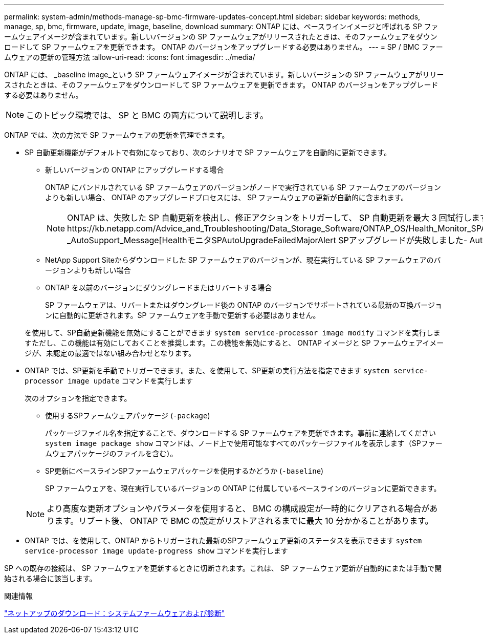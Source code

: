 ---
permalink: system-admin/methods-manage-sp-bmc-firmware-updates-concept.html 
sidebar: sidebar 
keywords: methods, manage, sp, bmc, firmware, update, image, baseline, download 
summary: ONTAP には、ベースラインイメージと呼ばれる SP ファームウェアイメージが含まれています。新しいバージョンの SP ファームウェアがリリースされたときは、そのファームウェアをダウンロードして SP ファームウェアを更新できます。 ONTAP のバージョンをアップグレードする必要はありません。 
---
= SP / BMC ファームウェアの更新の管理方法
:allow-uri-read: 
:icons: font
:imagesdir: ../media/


[role="lead"]
ONTAP には、 _baseline image_という SP ファームウェアイメージが含まれています。新しいバージョンの SP ファームウェアがリリースされたときは、そのファームウェアをダウンロードして SP ファームウェアを更新できます。 ONTAP のバージョンをアップグレードする必要はありません。

[NOTE]
====
このトピック環境では、 SP と BMC の両方について説明します。

====
ONTAP では、次の方法で SP ファームウェアの更新を管理できます。

* SP 自動更新機能がデフォルトで有効になっており、次のシナリオで SP ファームウェアを自動的に更新できます。
+
** 新しいバージョンの ONTAP にアップグレードする場合
+
ONTAP にバンドルされている SP ファームウェアのバージョンがノードで実行されている SP ファームウェアのバージョンよりも新しい場合、 ONTAP のアップグレードプロセスには、 SP ファームウェアの更新が自動的に含まれます。

+
[NOTE]
====
ONTAP は、失敗した SP 自動更新を検出し、修正アクションをトリガーして、 SP 自動更新を最大 3 回試行します。3回の試行がすべて失敗した場合は、記事https://kb.netapp.com/Advice_and_Troubleshooting/Data_Storage_Software/ONTAP_OS/Health_Monitor_SPAutoUpgradeFailedMajorAlert__SP_upgrade_fails_-_AutoSupport_Message[HealthモニタSPAutoUpgradeFailedMajorAlert SPアップグレードが失敗しました- AutoSupport メッセージ]を参照してください。

====
** NetApp Support Siteからダウンロードした SP ファームウェアのバージョンが、現在実行している SP ファームウェアのバージョンよりも新しい場合
** ONTAP を以前のバージョンにダウングレードまたはリバートする場合
+
SP ファームウェアは、リバートまたはダウングレード後の ONTAP のバージョンでサポートされている最新の互換バージョンに自動的に更新されます。SP ファームウェアを手動で更新する必要はありません。



+
を使用して、SP自動更新機能を無効にすることができます `system service-processor image modify` コマンドを実行しますただし、この機能は有効にしておくことを推奨します。この機能を無効にすると、 ONTAP イメージと SP ファームウェアイメージが、未認定の最適ではない組み合わせとなります。

* ONTAP では、SP更新を手動でトリガーできます。また、を使用して、SP更新の実行方法を指定できます `system service-processor image update` コマンドを実行します
+
次のオプションを指定できます。

+
** 使用するSPファームウェアパッケージ (`-package`)
+
パッケージファイル名を指定することで、ダウンロードする SP ファームウェアを更新できます。事前に連絡してください `system image package show` コマンドは、ノード上で使用可能なすべてのパッケージファイルを表示します（SPファームウェアパッケージのファイルを含む）。

** SP更新にベースラインSPファームウェアパッケージを使用するかどうか (`-baseline`)
+
SP ファームウェアを、現在実行しているバージョンの ONTAP に付属しているベースラインのバージョンに更新できます。



+
[NOTE]
====
より高度な更新オプションやパラメータを使用すると、 BMC の構成設定が一時的にクリアされる場合があります。リブート後、 ONTAP で BMC の設定がリストアされるまでに最大 10 分かかることがあります。

====
* ONTAP では、を使用して、ONTAP からトリガーされた最新のSPファームウェア更新のステータスを表示できます `system service-processor image update-progress show` コマンドを実行します


SP への既存の接続は、 SP ファームウェアを更新するときに切断されます。これは、 SP ファームウェア更新が自動的にまたは手動で開始される場合に該当します。

.関連情報
https://mysupport.netapp.com/site/downloads/firmware/system-firmware-diagnostics["ネットアップのダウンロード：システムファームウェアおよび診断"]
